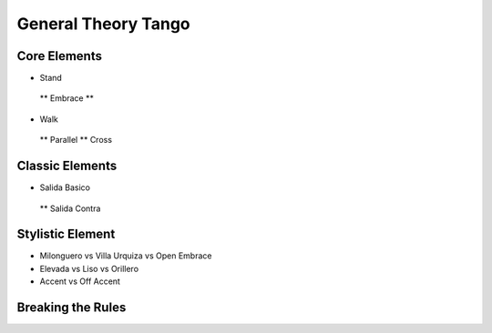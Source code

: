 ================
General Theory Tango
================

-----------
Core Elements
-----------
* Stand
 ** Embrace
 ** 

* Walk
 ** Parallel
 ** Cross


-----------
Classic Elements
-----------
* Salida Basico
 ** Salida Contra



----------
Stylistic Element
----------
* Milonguero vs Villa Urquiza vs Open Embrace
* Elevada vs Liso vs Orillero 
* Accent vs Off Accent


----------
Breaking the Rules
----------


